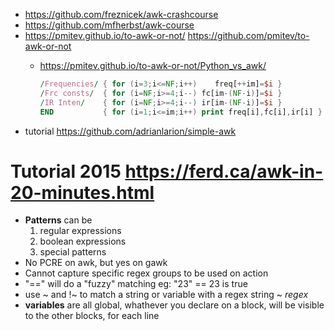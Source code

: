 - https://github.com/freznicek/awk-crashcourse
- https://github.com/mfherbst/awk-course
- https://pmitev.github.io/to-awk-or-not/
  https://github.com/pmitev/to-awk-or-not
  - https://pmitev.github.io/to-awk-or-not/Python_vs_awk/
    #+begin_src awk
      /Frequencies/ { for (i=3;i<=NF;i++)    freq[++im]=$i }
      /Frc consts/  { for (i=NF;i>=4;i--) fc[im-(NF-i)]=$i }
      /IR Inten/    { for (i=NF;i>=4;i--) ir[im-(NF-i)]=$i }
      END           { for (i=1;i<=im;i++) print freq[i],fc[i],ir[i] }
    #+end_src
- tutorial https://github.com/adrianlarion/simple-awk
* Tutorial 2015 https://ferd.ca/awk-in-20-minutes.html
- *Patterns* can be
  1) regular expressions
  2) boolean expressions
  3) special patterns
- No PCRE on awk, but yes on gawk
- Cannot capture specific regex groups to be used on action
- "==" will do a "fuzzy" matching
  eg: "23" == 23 is true
- use ~ and !~ to match a string or variable with a regex
  string ~ /regex/
- *variables* are all global,
  whathever you declare on a block, will be visible to the other blocks, for each line
